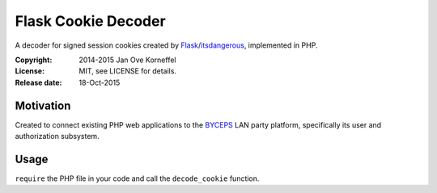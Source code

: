 Flask Cookie Decoder
====================

A decoder for signed session cookies created by Flask_/itsdangerous_,
implemented in PHP.

:Copyright: 2014-2015 Jan Ove Korneffel
:License: MIT, see LICENSE for details.
:Release date: 18-Oct-2015


Motivation
----------

Created to connect existing PHP web applications to the BYCEPS_ LAN
party platform, specifically its user and authorization subsystem.


Usage
-----

``require`` the PHP file in your code and call the ``decode_cookie`` function.


.. _Flask:        http://flask.pocoo.org/
.. _itsdangerous: https://pythonhosted.org/itsdangerous/
.. _BYCEPS:       https://github.com/homeworkprod/byceps
